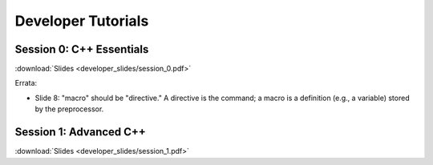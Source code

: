 Developer Tutorials
=====================

Session 0: C++ Essentials
---------------------------

.. raw:: html

    <iframe id="kmsembed-1_jxrj1r3o" width="400" height="259" src="https://mediaspace.illinois.edu/embed/secure/iframe/entryId/1_jxrj1r3o/uiConfId/26883701/st/0" class="kmsembed" allowfullscreen webkitallowfullscreen mozAllowFullScreen allow="autoplay *; fullscreen *; encrypted-media *" referrerPolicy="no-referrer-when-downgrade" sandbox="allow-downloads allow-forms allow-same-origin allow-scripts allow-top-navigation allow-pointer-lock allow-popups allow-modals allow-orientation-lock allow-popups-to-escape-sandbox allow-presentation allow-top-navigation-by-user-activation" frameborder="0" title="Session 0"></iframe>

:download:`Slides <developer_slides/session_0.pdf>`

Errata:

* Slide 8: "macro" should be "directive." A directive is the command; a macro is a definition (e.g., a variable) stored by the preprocessor.

Session 1: Advanced C++
---------------------------

.. raw:: html

    <iframe id="kmsembed-1_h72ikz4r" width="400" height="259" src="https://mediaspace.illinois.edu/embed/secure/iframe/entryId/1_h72ikz4r/uiConfId/26883701/st/0" class="kmsembed" allowfullscreen webkitallowfullscreen mozAllowFullScreen allow="autoplay *; fullscreen *; encrypted-media *" referrerPolicy="no-referrer-when-downgrade" sandbox="allow-downloads allow-forms allow-same-origin allow-scripts allow-top-navigation allow-pointer-lock allow-popups allow-modals allow-orientation-lock allow-popups-to-escape-sandbox allow-presentation allow-top-navigation-by-user-activation" frameborder="0" title="session_1"></iframe>

:download:`Slides <developer_slides/session_1.pdf>`
